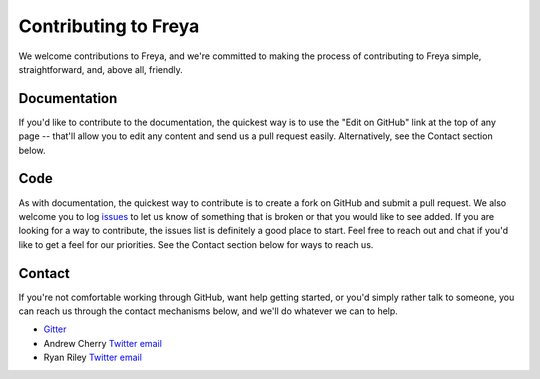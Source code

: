 Contributing to Freya
=====================

We welcome contributions to Freya, and we're committed to making the process
of contributing to Freya simple, straightforward, and, above all, friendly.

Documentation
-------------

If you'd like to contribute to the documentation, the quickest way is to use
the "Edit on GitHub" link at the top of any page -- that'll allow you to edit
any content and send us a pull request easily. Alternatively, see the Contact
section below.

Code
----

As with documentation, the quickest way to contribute is to create a fork on GitHub
and submit a pull request. We also welcome you to log
`issues <https://github.com/freya-fs/freya/issues>`_ to let us know of something
that is broken or that you would like to see added. If you are looking for a way
to contribute, the issues list is definitely a good place to start. Feel free to
reach out and chat if you'd like to get a feel for our priorities. See the Contact
section below for ways to reach us.

Contact
-------

If you're not comfortable working through GitHub, want help getting started, or you'd simply rather talk to someone, you can reach us through the contact mechanisms below, and we'll do whatever we can to help.

* `Gitter <https://gitter.im/freya-fs/freya>`_
* Andrew Cherry `Twitter <https://twitter.com/kolektiv>`_ `email <mailto:andrew@xyncro.com>`_
* Ryan Riley `Twitter <https://twitter.com/panesofglass>`_ `email <mailto:ryanriley@live.com>`_
